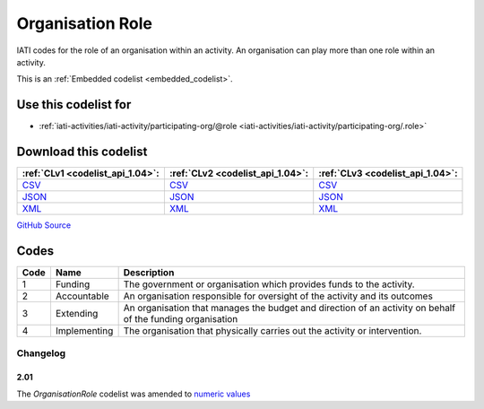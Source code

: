 Organisation Role
=================


IATI codes for the role of an organisation within an activity. An organisation can play more than one role within an activity.





This is an :ref:`Embedded codelist <embedded_codelist>`.



Use this codelist for
---------------------

* :ref:`iati-activities/iati-activity/participating-org/@role <iati-activities/iati-activity/participating-org/.role>`



Download this codelist
----------------------

.. list-table::
   :header-rows: 1

   * - :ref:`CLv1 <codelist_api_1.04>`:
     - :ref:`CLv2 <codelist_api_1.04>`:
     - :ref:`CLv3 <codelist_api_1.04>`:

   * - `CSV <../downloads/clv1/codelist/OrganisationRole.csv>`__
     - `CSV <../downloads/clv2/csv/en/OrganisationRole.csv>`__
     - `CSV <../downloads/clv3/csv/en/OrganisationRole.csv>`__

   * - `JSON <../downloads/clv1/codelist/OrganisationRole.json>`__
     - `JSON <../downloads/clv2/json/en/OrganisationRole.json>`__
     - `JSON <../downloads/clv3/json/en/OrganisationRole.json>`__

   * - `XML <../downloads/clv1/codelist/OrganisationRole.xml>`__
     - `XML <../downloads/clv2/xml/OrganisationRole.xml>`__
     - `XML <../downloads/clv3/xml/OrganisationRole.xml>`__

`GitHub Source <https://github.com/IATI/IATI-Codelists/blob/version-2.03/xml/OrganisationRole.xml>`__

Codes
-----

.. _OrganisationRole:
.. list-table::
   :header-rows: 1


   * - Code
     - Name
     - Description

   

   * - 1
     - Funding
     - The government or organisation which provides funds to the activity.

   

   * - 2
     - Accountable
     - An organisation responsible for oversight of the activity and its outcomes

   

   * - 3
     - Extending
     - An organisation that manages the budget and direction of an activity on behalf of the funding organisation

   

   * - 4
     - Implementing
     - The organisation that physically carries out the activity or intervention.

   

Changelog
~~~~~~~~~

2.01
^^^^
| The *OrganisationRole* codelist was amended to `numeric values <http://iatistandard.org/upgrades/integer-upgrade-to-2-01/2-01-changes/#gazetteer-agency-amended-codes>`__
